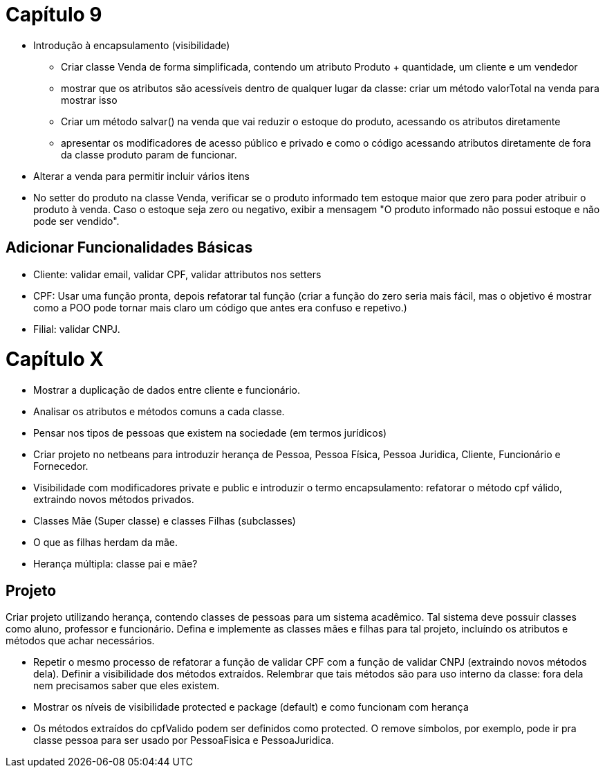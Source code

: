 = Capítulo 9

- Introdução à encapsulamento (visibilidade)
    * Criar classe Venda de forma simplificada, contendo um atributo Produto + quantidade, um cliente e um vendedor
    * mostrar que os atributos são acessíveis dentro de qualquer lugar da classe: criar um método valorTotal na venda para mostrar isso
    * Criar um método salvar() na venda que vai reduzir o estoque do produto,
      acessando os atributos diretamente
    * apresentar os modificadores de acesso público e privado e como o código acessando 
      atributos diretamente de fora da classe produto param de funcionar.
- Alterar a venda para permitir incluir vários itens
- No setter do produto na classe Venda, verificar se o produto informado
    tem estoque maior que zero para poder atribuir o produto à venda.
    Caso o estoque seja zero ou negativo, exibir a mensagem "O produto informado não possui estoque e não pode ser vendido".
 
== Adicionar Funcionalidades Básicas

- Cliente: validar email, validar CPF, validar attributos nos setters
  - CPF: Usar uma função pronta, depois refatorar tal função (criar a função do zero seria mais fácil,
    mas o objetivo é mostrar como a POO pode tornar mais claro um código que antes era confuso e repetivo.)
- Filial: validar CNPJ.

= Capítulo X

- Mostrar a duplicação de dados entre cliente e funcionário.
- Analisar os atributos e métodos comuns a cada classe.
- Pensar nos tipos de pessoas que existem na sociedade (em termos jurídicos)
- Criar projeto no netbeans para introduzir herança de Pessoa, Pessoa Física, Pessoa Juridica, Cliente, Funcionário e Fornecedor.
- Visibilidade com modificadores private e public e introduzir o termo encapsulamento: refatorar o método cpf válido, extraindo novos métodos privados.
- Classes Mãe (Super classe) e classes Filhas (subclasses)
- O que as filhas herdam da mãe.
- Herança múltipla: classe pai e mãe?

== Projeto

Criar projeto utilizando herança, contendo classes de pessoas para um sistema acadêmico.
Tal sistema deve possuir classes como aluno, professor e funcionário.
Defina e implemente as classes mães e filhas para tal projeto,
incluíndo os atributos e métodos que achar necessários.

- Repetir o mesmo processo de refatorar a função de validar CPF com a função de validar CNPJ  
  (extraindo novos métodos dela). Definir a visibilidade dos métodos extraídos.
  Relembrar que tais métodos são para uso interno da classe: fora dela nem precisamos saber que eles existem.
- Mostrar os níveis de visibilidade protected e package (default) e como funcionam com herança
- Os métodos extraídos do cpfValido podem ser definidos como protected.
  O remove símbolos, por exemplo, pode ir pra classe pessoa para 
  ser usado por PessoaFisica e PessoaJuridica.